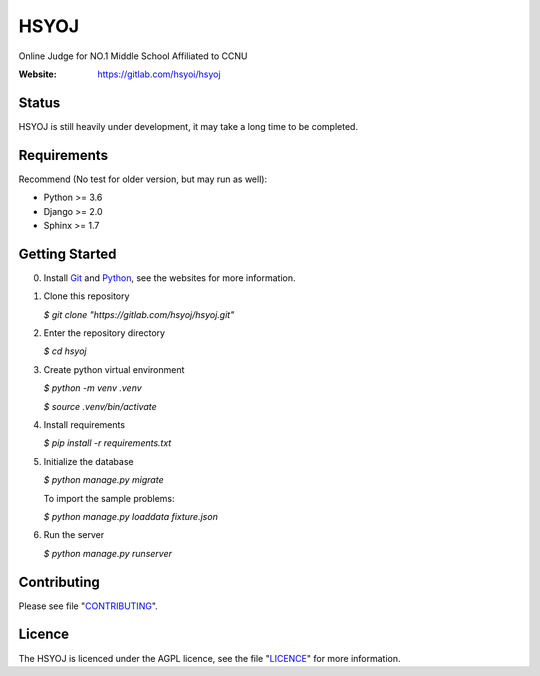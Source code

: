 =====
HSYOJ
=====
Online Judge for NO.1 Middle School Affiliated to CCNU

:Website: https://gitlab.com/hsyoi/hsyoj

Status
======
HSYOJ is still heavily under development,
it may take a long time to be completed.

Requirements
============
Recommend (No test for older version, but may run as well):

* Python >= 3.6
* Django >= 2.0
* Sphinx >= 1.7

Getting Started
===============
0. Install Git_ and Python_,
   see the websites for more information.

   .. _Git: https://git-scm.com
   .. _Python: https://www.python.org
#. Clone this repository

   `$ git clone "https://gitlab.com/hsyoj/hsyoj.git"`
#. Enter the repository directory

   `$ cd hsyoj`
#. Create python virtual environment

   `$ python -m venv .venv`

   `$ source .venv/bin/activate`
#. Install requirements

   `$ pip install -r requirements.txt`
#. Initialize the database

   `$ python manage.py migrate`

   To import the sample problems:

   `$ python manage.py loaddata fixture.json`
#. Run the server

   `$ python manage.py runserver`

Contributing
============
Please see file "CONTRIBUTING_".

.. _CONTRIBUTING: CONTRIBUTING.rst

Licence
=======
The HSYOJ is licenced under the AGPL licence,
see the file "LICENCE_" for more information.

.. _LICENCE: LICENSE
